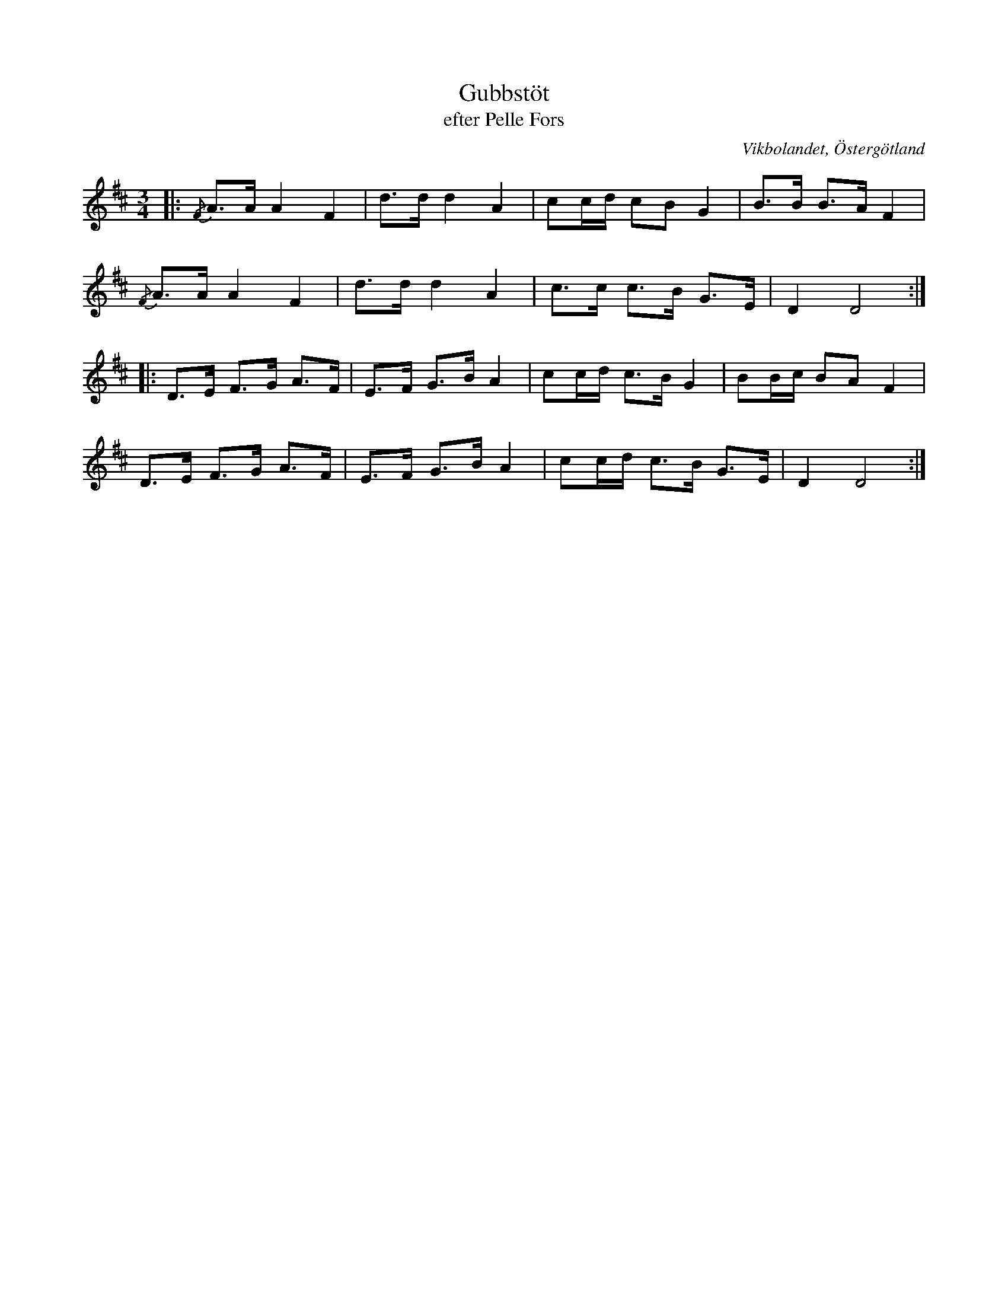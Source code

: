 %%abc-charset utf-8

X:20
T:Gubbstöt
T:efter Pelle Fors
R:Gubbstöt
O:Vikbolandet, Östergötland
S:efter Pelle Fors
B:Låtar efter Pelle Fors
Z:Björn Ek 2009-01-01
M:3/4
L:1/8
K:D
%
|:{/F}A>A A2 F2|d>d d2 A2|cc/d/ cB G2|B>B B>A F2|
{/F}A>A A2 F2  |d>d d2 A2|c>c c>B G>E|D2 D4    :|
%
|:D>E F>G A>F|E>F G>B A2|cc/d/ c>B G2|BB/c/ BA F2|
D>E F>G A>F  |E>F G>B A2|cc/d/ c>B G>E|D2 D4    :|
%

